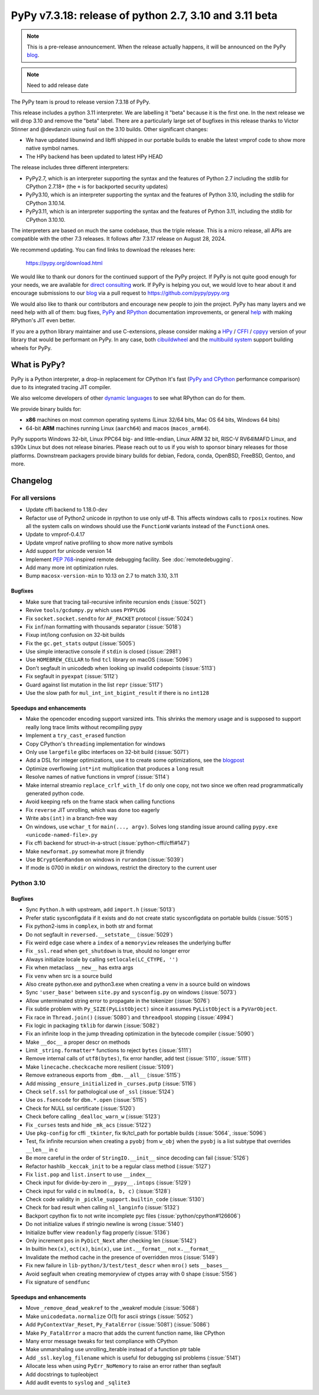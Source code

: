 =======================================================
PyPy v7.3.18: release of python 2.7, 3.10 and 3.11 beta
=======================================================

..
     updated to 8633d98efb4b32cafe1761a2503af77ef4f941c9

.. note::
    This is a pre-release announcement. When the release actually happens, it
    will be announced on the PyPy blog_.

.. note::
   Need to add release date

The PyPy team is proud to release version 7.3.18 of PyPy.

This release includes a python 3.11 interpreter. We are labelling it "beta"
because it is the first one. In the next release we will drop 3.10 and remove
the "beta" label. There are a particularly large set of bugfixes in this
release thanks to Victor Stinner and @devdanzin using fusil on the 3.10 builds.
Other significant changes:

- We have updated libunwind and libffi shipped in our portable builds to enable
  the latest vmprof code to show more native symbol names.

- The HPy backend has been updated to latest HPy HEAD

The release includes three different interpreters:

- PyPy2.7, which is an interpreter supporting the syntax and the features of
  Python 2.7 including the stdlib for CPython 2.7.18+ (the ``+`` is for
  backported security updates)

- PyPy3.10, which is an interpreter supporting the syntax and the features of
  Python 3.10, including the stdlib for CPython 3.10.14.

- PyPy3.11, which is an interpreter supporting the syntax and the features of
  Python 3.11, including the stdlib for CPython 3.10.10.

The interpreters are based on much the same codebase, thus the triple
release. This is a micro release, all APIs are compatible with the other 7.3
releases. It follows after 7.3.17 release on August 28, 2024. 

We recommend updating. You can find links to download the releases here:

    https://pypy.org/download.html

We would like to thank our donors for the continued support of the PyPy
project. If PyPy is not quite good enough for your needs, we are available for
`direct consulting`_ work. If PyPy is helping you out, we would love to hear
about it and encourage submissions to our blog_ via a pull request
to https://github.com/pypy/pypy.org

We would also like to thank our contributors and encourage new people to join
the project. PyPy has many layers and we need help with all of them: bug fixes,
`PyPy`_ and `RPython`_ documentation improvements, or general `help`_ with
making RPython's JIT even better.

If you are a python library maintainer and use C-extensions, please consider
making a HPy_ / CFFI_ / cppyy_ version of your library that would be performant
on PyPy. In any case, both `cibuildwheel`_ and the `multibuild system`_ support
building wheels for PyPy.

.. _`PyPy`: index.html
.. _`RPython`: https://rpython.readthedocs.org
.. _`help`: project-ideas.html
.. _CFFI: https://cffi.readthedocs.io
.. _cppyy: https://cppyy.readthedocs.io
.. _`multibuild system`: https://github.com/matthew-brett/multibuild
.. _`cibuildwheel`: https://github.com/joerick/cibuildwheel
.. _blog: https://pypy.org/blog
.. _HPy: https://hpyproject.org/
.. _direct consulting: https://www.pypy.org/pypy-sponsors.html

What is PyPy?
=============

PyPy is a Python interpreter, a drop-in replacement for CPython
It's fast (`PyPy and CPython`_ performance
comparison) due to its integrated tracing JIT compiler.

We also welcome developers of other `dynamic languages`_ to see what RPython
can do for them.

We provide binary builds for:

* **x86** machines on most common operating systems
  (Linux 32/64 bits, Mac OS 64 bits, Windows 64 bits)

* 64-bit **ARM** machines running Linux (``aarch64``) and macos (``macos_arm64``).

PyPy supports Windows 32-bit, Linux PPC64 big- and little-endian, Linux ARM
32 bit, RISC-V RV64IMAFD Linux, and s390x Linux but does not release binaries.
Please reach out to us if you wish to sponsor binary releases for those
platforms. Downstream packagers provide binary builds for debian, Fedora,
conda, OpenBSD, FreeBSD, Gentoo, and more.

.. _`PyPy and CPython`: https://speed.pypy.org
.. _`dynamic languages`: https://rpython.readthedocs.io/en/latest/examples.html

Changelog
=========

For all versions
----------------
- Update cffi backend to 1.18.0-dev
- Refactor use of Python2 unicode in rpython to use only utf-8. This affects
  windows calls to ``rposix`` routines. Now all the system calls on windows
  should use the ``FunctionW`` variants instead of the ``FunctionA`` ones.
- Update to vmprof-0.4.17
- Update vmprof native profiling to show more native symbols
- Add support for unicode version 14
- Implement `PEP 768`_-inspired remote debugging facility. See
  :doc:`remotedebugging`.
- Add many more int optimization rules.
- Bump ``macosx-version-min`` to 10.13 on 2.7 to match 3.10, 3.11

Bugfixes
~~~~~~~~
- Make sure that tracing tail-recursive infinite recursion ends (:issue:`5021`)
- Revive ``tools/gcdumpy.py`` which uses ``PYPYLOG``
- Fix ``socket.socket.sendto`` for ``AF_PACKET`` protocol (:issue:`5024`)
- Fix ``inf``/``nan`` formatting with thousands separator (:issue:`5018`)
- Fixup int/long confusion on 32-bit builds
- Fix the ``gc.get_stats`` output (:issue:`5005`)
- Use simple interactive console if ``stdin`` is closed (:issue:`2981`)
- Use ``HOMEBREW_CELLAR`` to find ``tcl`` library on macOS (:issue:`5096`)
- Don't segfault in unicodedb when looking up invalid codepoints (:issue:`5113`)
- Fix segfault in ``pyexpat`` (:issue:`5112`)
- Guard against list mutation in the list ``repr`` (:issue:`5117`)
- Use the slow path for ``mul_int_int_bigint_result`` if there is no ``int128``

Speedups and enhancements
~~~~~~~~~~~~~~~~~~~~~~~~~
- Make the opencoder encoding support varsized ints. This shrinks the memory
  usage and is supposed to support really long trace limits without recompiling
  pypy
- Implement a ``try_cast_erased`` function
- Copy CPython's ``threading`` implementation for windows
- Only use ``largefile`` glibc interfaces on 32-bit build (:issue:`5071`)
- Add a DSL for integer optimizations, use it to create some optimizations, see the blogpost_
- Optimize overflowing ``int*int`` multiplication that produces a ``long`` result
- Resolve names of native functions in vmprof (:issue:`5114`)
- Make internal streamio ``replace_crlf_with_lf`` do only one copy, not two
  since we often read programmatically generated python code.
- Avoid keeping refs on the frame stack when calling functions
- Fix ``reverse`` JIT unrolling, which was done too eagerly
- Write ``abs(int)`` in a branch-free way
- On windows, use ``wchar_t`` for ``main(..., argv)``. Solves long standing
  issue around calling ``pypy.exe <unicode-named-file>.py``
- Fix cffi backend for struct-in-a-struct (:issue:`python-cffi/cffi#147`)
- Make ``newformat.py`` somewhat more jit friendly
- Use ``BCryptGenRandom`` on windows in ``rurandom`` (:issue:`5039`)
- If mode is 0700 in ``mkdir`` on windows, restrict the directory to
  the current user


.. _blogpost: https://pypy.org/posts/2024/07/mining-jit-traces-missing-optimizations-z3.html
.. _`PEP 768`: https://peps.python.org/pep-0768/

Python 3.10
-----------

Bugfixes
~~~~~~~~
- Sync ``Python.h`` with upstream, add ``import.h`` (:issue:`5013`)
- Prefer static sysconfigdata if it exists and do not create static
  sysconfigdata on portable builds (:issue:`5015`)
- Fix python2-isms in ``complex``, in both str and format
- Do not segfault in ``reversed.__setstate__`` (:issue:`5029`)
- Fix weird edge case where a ``index`` of a ``memoryview`` releases the
  underlying buffer
- Fix ``_ssl.read`` when ``get_shutdown`` is true, should no longer error
- Always initialize locale by calling ``setlocale(LC_CTYPE, '')``
- Fix when metaclass ``__new__`` has extra args
- Fix ``venv`` when src is a source build
- Also create python.exe and python3.exe when creating a venv in a source build
  on windows
- Sync ``'user_base'`` between ``site.py`` and ``sysconfig.py`` on windows
  (:issue:`5073`)
- Allow unterminated string error to propagate in the tokenizer (:issue:`5076`)
- Fix subtle problem with ``Py_SIZE(PyListObject)`` since it assumes
  ``PyListObject`` is a ``PyVarObject``.
- Fix race in ``Thread.join()`` (:issue:`5080`) and ``threadpool`` stopping (:issue:`4994`)
- Fix logic in packaging ``tklib`` for darwin (:issue:`5082`)
- Fix an infinite loop in the jump threading optimization in the bytecode
  compiler (:issue:`5090`)
- Make ``__doc__`` a proper descr on methods
- Limit ``_string.formatter*`` functions to reject ``bytes`` (:issue:`5111`)
- Remove internal calls of ``utf8(bytes)``, fix error handler, add test
  (:issue:`5110`, :issue:`5111`)
- Make ``linecache.checkcache`` more resilient (:issue:`5109`)
- Remove extraneous exports from ``_dbm.__all__`` (:issue:`5115`)
- Add missing ``_ensure_initialized`` in ``_curses.putp`` (:issue:`5116`)
- Check ``self.ssl`` for pathological use of ``_ssl`` (:issue:`5124`)
- Use ``os.fsencode`` for ``dbm.*.open`` (:issue:`5115`)
- Check for NULL ssl certificate (:issue:`5120`)
- Check before calling ``_dealloc_warn_w`` (:issue:`5123`)
- Fix ``_curses`` tests and hide ``_mk_acs`` (:issue:`5122`)
- Use  ``pkg-config`` for cffi ``_tkinter``, fix tk/tcl_path for portable
  builds (:issue:`5064`, :issue:`5096`)
- Test, fix infinite recursion when creating a ``pyobj`` from ``w_obj`` when
  the ``pyobj`` is a list subtype that overrides ``__len__`` in c
- Be more careful in the order of ``StringIO.__init__`` since decoding can fail
  (:issue:`5126`)
- Refactor hashlib ``_keccak_init`` to be a regular class method (:issue:`5127`)
- Fix ``list.pop`` and ``list.insert`` to use ``__index__``
- Check input for divide-by-zero in ``__pypy__.intops`` (:issue:`5129`)
- Check input for valid c in ``mulmod(a, b, c)`` (:issue:`5128`)
- Check code validity in ``_pickle_support.builtin_code`` (:issue:`5130`)
- Check for bad result when calling ``nl_langinfo`` (:issue:`5132`)
- Backport cpython fix to not write incomplete pyc files
  (:issue:`python/cpython#126606`)
- Do not initialize values if stringio newline is wrong (:issue:`5140`)
- Initialize buffer view ``readonly`` flag properly (:issue:`5136`)
- Only increment ``pos`` in ``PyDict_Next`` after checking len (:issue:`5142`)
- In builtin ``hex(x)``, ``oct(x)``, ``bin(x)``, use ``int.__format__`` not
  ``x.__format__``
- Invalidate the method cache in the presence of overridden mros (:issue:`5149`)
- Fix new failure in ``lib-python/3/test/test_descr`` when ``mro()`` sets
  ``__bases__``
- Avoid segfault when creating memoryview of ctypes array with 0 shape
  (:issue:`5156`)
- Fix signature of ``sendfunc``

Speedups and enhancements
~~~~~~~~~~~~~~~~~~~~~~~~~
- Move ``_remove_dead_weakref`` to the _weakref module (:issue:`5068`)
- Make ``unicodedata.normalize`` O(1) for ascii strings (:issue:`5052`)
- Add ``PyContextVar_Reset``, ``Py_FatalError`` (:issue:`5081`) (:issue:`5086`)
- Make ``Py_FatalError`` a macro that adds the current function name, like
  CPython
- Many error message tweaks for test compliance with CPython
- Make unmarshaling use unrolling_iterable instead of a function ptr table
- Add ``_ssl.keylog_filename`` which is useful for debugging ssl problems
  (:issue:`5141`)
- Allocate less when using ``PyErr_NoMemory`` to raise an error rather than
  segfault
- Add docstrings to tupleobject
- Add audit events to ``syslog`` and ``_sqlite3``

